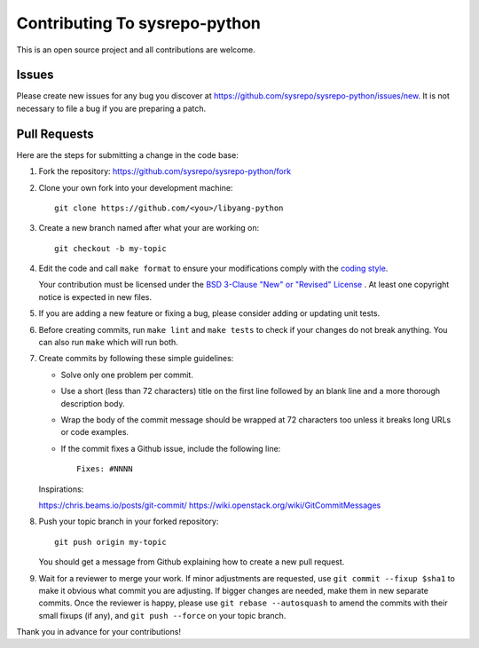 ==============================
Contributing To sysrepo-python
==============================

This is an open source project and all contributions are welcome.

Issues
======

Please create new issues for any bug you discover at
https://github.com/sysrepo/sysrepo-python/issues/new. It is not necessary to
file a bug if you are preparing a patch.

Pull Requests
=============

Here are the steps for submitting a change in the code base:

#. Fork the repository: https://github.com/sysrepo/sysrepo-python/fork

#. Clone your own fork into your development machine::

      git clone https://github.com/<you>/libyang-python

#. Create a new branch named after what your are working on::

      git checkout -b my-topic

#. Edit the code and call ``make format`` to ensure your modifications comply
   with the `coding style`__.

   __ https://black.readthedocs.io/en/stable/the_black_code_style.html

   Your contribution must be licensed under the `BSD 3-Clause "New" or "Revised"
   License`__ . At least one copyright notice is expected in new files.

   __ https://spdx.org/licenses/BSD-3-Clause.html

#. If you are adding a new feature or fixing a bug, please consider adding or
   updating unit tests.

#. Before creating commits, run ``make lint`` and ``make tests`` to check if
   your changes do not break anything. You can also run ``make`` which will run
   both.

#. Create commits by following these simple guidelines:

   -  Solve only one problem per commit.
   -  Use a short (less than 72 characters) title on the first line followed by
      an blank line and a more thorough description body.
   -  Wrap the body of the commit message should be wrapped at 72 characters too
      unless it breaks long URLs or code examples.
   -  If the commit fixes a Github issue, include the following line::

        Fixes: #NNNN

   Inspirations:

   https://chris.beams.io/posts/git-commit/
   https://wiki.openstack.org/wiki/GitCommitMessages

#. Push your topic branch in your forked repository::

      git push origin my-topic

   You should get a message from Github explaining how to create a new pull
   request.

#. Wait for a reviewer to merge your work. If minor adjustments are requested,
   use ``git commit --fixup $sha1`` to make it obvious what commit you are
   adjusting. If bigger changes are needed, make them in new separate commits.
   Once the reviewer is happy, please use ``git rebase --autosquash`` to amend
   the commits with their small fixups (if any), and ``git push --force`` on
   your topic branch.

Thank you in advance for your contributions!
